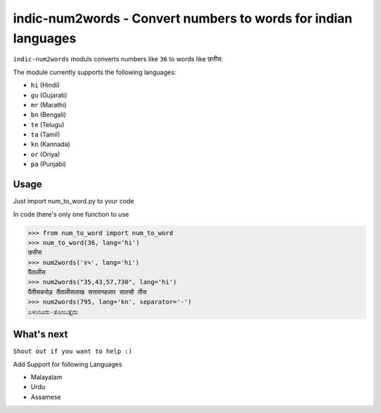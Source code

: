 indic-num2words - Convert numbers to words for indian languages
===============================================================

``indic-num2words`` moduls converts numbers like ``36`` to words like ``छत्तीस``.

The module currently supports the following languages:

* ``hi`` (Hindi)
* ``gu`` (Gujarati)
* ``mr`` (Marathi)
* ``bn`` (Bengali)
* ``te`` (Telugu)
* ``ta`` (Tamil)
* ``kn`` (Kannada)
* ``or`` (Oriya)
* ``pa`` (Punjabi)

Usage
-----

Just import num_to_word.py to your code

In code there's only one function to use

.. code:: python

    >>> from num_to_word import num_to_word
    >>> num_to_word(36, lang='hi')
    छत्तीस
    >>> num2words('४५', lang='hi')
    पैंतालीस
    >>> num2words("35,43,57,730", lang='hi')
    पैंतीसकरोड़ तैंतालीसलाख सत्तावनहज़ार सातसौ तीस
    >>> num2words(795, lang='kn', separator='-')
    ಏಳುನೂರು-ತೊಂಬತ್ತೈದು


What's next
-----------
``Shout out if you want to help :)``

Add Support for following Languages

* Malayalam
* Urdu
* Assamese
